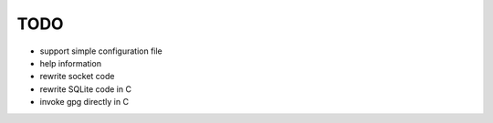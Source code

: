 TODO
====

- support simple configuration file
- help information
- rewrite socket code
- rewrite SQLite code in C
- invoke gpg directly in C
